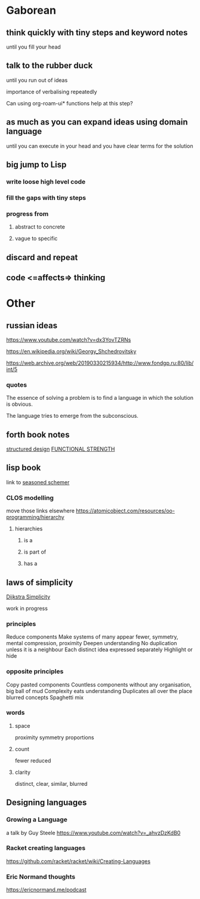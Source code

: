 * Gaborean

** think quickly with tiny steps and keyword notes
until you fill your head

** talk to the rubber duck
until you run out of ideas

importance of verbalising repeatedly

Can using org-roam-ui* functions help at this step?

** as much as you can expand ideas using domain language
until you can execute in your head and you have clear terms for the solution

** big jump to Lisp

*** write loose high level code

*** fill the gaps with tiny steps

*** progress from

**** abstract to concrete

**** vague to specific

** discard and repeat

** code <=affects=> thinking


* Other

** russian ideas
https://www.youtube.com/watch?v=dx3YovTZRNs

https://en.wikipedia.org/wiki/Georgy_Shchedrovitsky

https://web.archive.org/web/20190330215934/http://www.fondgp.ru:80/lib/int/5

*** quotes
The essence of solving a problem is to find a language in which the solution is
obvious.

The language tries to emerge from the subconscious.

** forth book notes
[[file:~/Programming/Pyrulis/thinking-forth.org::*structured design][structured design]]
[[file:~/Programming/Pyrulis/thinking-forth.org::*FUNCTIONAL STRENGTH][FUNCTIONAL STRENGTH]]

** lisp book
  link to [[https://doc.lagout.org/programmation/Lisp/Scheme/The%20Seasoned%20Schemer%20-%20Daniel%20P.%20Friedman.pdf][seasoned schemer]]

*** CLOS modelling
move those links elsewhere
https://atomicobject.com/resources/oo-programming/hierarchy

**** hierarchies

***** is a

***** is part of

***** has a

** laws of simplicity
[[file:~/Programming/Pyrulis/dijkstra-quotes.org::*Simplicity][Dijkstra Simplicity]]

work in progress

*** principles

Reduce components
Make systems of many appear fewer, symmetry, mental compression, proximity
Deepen understanding
No duplication unless it is a neighbour
Each distinct idea expressed separately
Highlight or hide

*** opposite principles
Copy pasted components
Countless components without any organisation, big ball of mud
Complexity eats understanding
Duplicates all over the place
blurred concepts
Spaghetti mix

*** words

**** space
proximity
symmetry
proportions

**** count
fewer
reduced

**** clarity
distinct, clear, similar, blurred

** Designing languages
*** Growing a Language
a talk by Guy Steele
https://www.youtube.com/watch?v=_ahvzDzKdB0

*** Racket creating languages
https://github.com/racket/racket/wiki/Creating-Languages

*** Eric Normand thoughts
https://ericnormand.me/podcast
